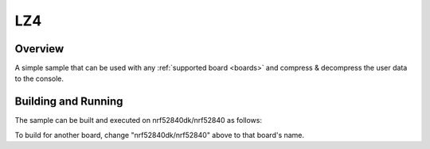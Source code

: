 .. _lz4:

LZ4
###

Overview
********

A simple sample that can be used with any :ref:`supported board <boards>` and
compress & decompress the user data to the console.

Building and Running
********************

The sample can be built and executed on nrf52840dk/nrf52840 as follows:

.. zephyr-app-commands::
   :zephyr-app: samples/compression/lz4
   :board: nrf52840dk/nrf52840
   :goals: build flash
   :compact:

To build for another board, change "nrf52840dk/nrf52840" above to that board's name.
